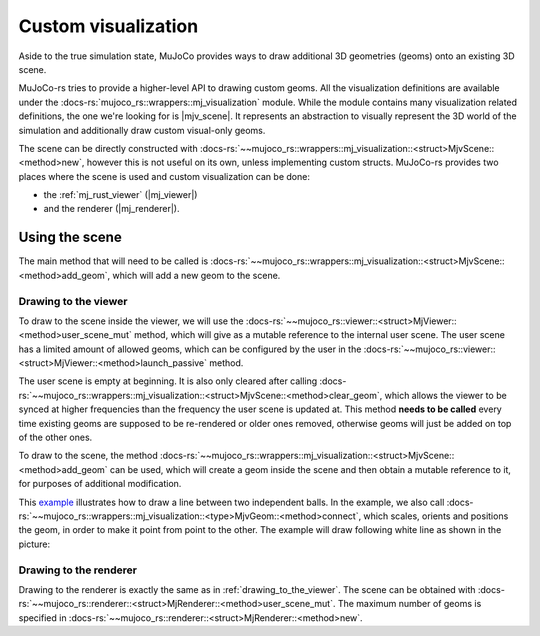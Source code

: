 .. _custom_visualization:

=====================
Custom visualization
=====================

.. |mjv_scene| replace:: :docs-rs:`~mujoco_rs::wrappers::mj_visualization::<struct>MjvScene`
.. |mj_viewer| replace:: :docs-rs:`~mujoco_rs::viewer::<struct>MjViewer`
.. |mj_renderer| replace:: :docs-rs:`~mujoco_rs::renderer::<struct>MjRenderer`


Aside to the true simulation state, MuJoCo provides ways to draw additional 3D geometries (geoms)
onto an existing 3D scene.

MuJoCo-rs tries to provide a higher-level API to drawing custom geoms.
All the visualization definitions are available under the :docs-rs:`mujoco_rs::wrappers::mj_visualization` module.
While the module contains many visualization related definitions, the one we're looking for is |mjv_scene|.
It represents an abstraction to visually represent the 3D world of the simulation and additionally
draw custom visual-only geoms.

The scene can be directly constructed with
:docs-rs:`~~mujoco_rs::wrappers::mj_visualization::<struct>MjvScene::<method>new`, however this is
not useful on its own, unless implementing custom structs. MuJoCo-rs provides two places where the scene
is used and custom visualization can be done:

- the :ref:`mj_rust_viewer` (|mj_viewer|)
- and the renderer (|mj_renderer|).


Using the scene
===================
The main method that will need to be called is
:docs-rs:`~~mujoco_rs::wrappers::mj_visualization::<struct>MjvScene::<method>add_geom`, which will
add a new geom to the scene.

.. _drawing_to_the_viewer:

Drawing to the viewer
------------------------
To draw to the scene inside the viewer, we will use the
:docs-rs:`~~mujoco_rs::viewer::<struct>MjViewer::<method>user_scene_mut`
method, which will give as a mutable reference to the internal user scene.
The user scene has a limited amount of allowed geoms, which can be configured by the user
in the :docs-rs:`~~mujoco_rs::viewer::<struct>MjViewer::<method>launch_passive` method.

The user scene is empty at beginning. It is also only cleared after calling 
:docs-rs:`~~mujoco_rs::wrappers::mj_visualization::<struct>MjvScene::<method>clear_geom`,
which allows the viewer to be synced at higher frequencies than the frequency the user scene is
updated at. This method **needs to be called** every time existing geoms are supposed to be re-rendered
or older ones removed, otherwise geoms will just be added on top of the other ones.

To draw to the scene, the method :docs-rs:`~~mujoco_rs::wrappers::mj_visualization::<struct>MjvScene::<method>add_geom`
can be used, which will create a geom inside the scene and then obtain a mutable reference to it,
for purposes of additional modification.

This `example <https://github.com/davidhozic/mujoco-rs/blob/main/examples/drawing_scene.rs>`_
illustrates how to draw a line between two independent balls.
In the example, we also call :docs-rs:`~~mujoco_rs::wrappers::mj_visualization::<type>MjvGeom::<method>connect`,
which scales, orients and positions the geom, in order to make it point from point to the other.
The example will draw following white line as shown in the picture:

.. image:: ../img/visualization-example.png


Drawing to the renderer
------------------------------------------------
Drawing to the renderer is exactly the same as in :ref:`drawing_to_the_viewer`.
The scene can be obtained with :docs-rs:`~~mujoco_rs::renderer::<struct>MjRenderer::<method>user_scene_mut`.
The maximum number of geoms is specified in :docs-rs:`~~mujoco_rs::renderer::<struct>MjRenderer::<method>new`.
